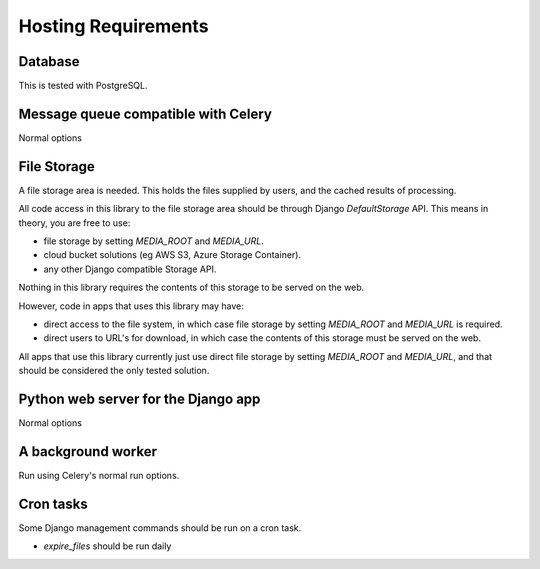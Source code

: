 Hosting Requirements
====================

Database
----------

This is tested with PostgreSQL.

Message queue compatible with Celery
--------------------------------------

Normal options

File Storage
------------

A file storage area is needed. This holds the files supplied by users, and the cached results of processing.

All code access in this library to the file storage area should be through Django `DefaultStorage` API.
This means in theory, you are free to use:

* file storage by setting `MEDIA_ROOT` and `MEDIA_URL`.
* cloud bucket solutions (eg AWS S3, Azure Storage Container).
* any other Django compatible Storage API.

Nothing in this library requires the contents of this storage to be served on the web.

However, code in apps that uses this library may have:

* direct access to the file system, in which case file storage by setting `MEDIA_ROOT` and `MEDIA_URL` is required.
* direct users to URL's for download, in which case the contents of this storage must be served on the web.

All apps that use this library currently just use direct file storage by setting `MEDIA_ROOT` and `MEDIA_URL`,
and that should be considered the only tested solution.


Python web server for the Django app
------------------------------------

Normal options


A background worker
-------------------

Run using Celery's normal run options.

Cron tasks
----------

Some Django management commands should be run on a cron task.

* `expire_files` should be run daily

